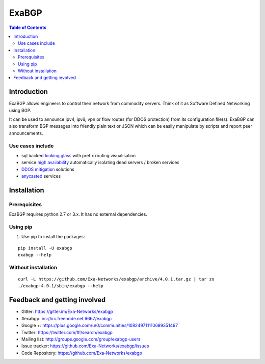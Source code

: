 ======
ExaBGP
======

.. image:: https://img.shields.io/badge/chat-gitter-blue.svg
   :target: https://gitter.im/Exa-Networks/exabgp
   :alt: Gitter

.. image:: https://img.shields.io/pypi/v/exabgp.svg
   :target: https://pypi.python.org/pypi/exabgp/
   :alt: Latest Version

.. image:: https://img.shields.io/pypi/dm/exabgp.svg
   :target: https://pypi.python.org/pypi/exabgp/
   :alt: Downloads

.. image:: https://img.shields.io/pypi/v/exabgp.svg
   :target: https://pypi.python.org/pypi/exabgp/
   :alt: Latest Version

.. image:: https://img.shields.io/scrutinizer/coverage/g/exa-networks/exabgp.svg
   :target: https://coveralls.io/r/Exa-Networks/exabgp
   :alt: Coverage

.. image:: https://img.shields.io/pypi/l/exabgp.svg
   :target: https://pypi.python.org/pypi/exabgp/
   :alt: License

.. contents:: **Table of Contents**
   :depth: 2

Introduction
============

ExaBGP allows engineers to control their network from commodity servers. Think of it as Software Defined Networking using BGP.

It can be used to announce ipv4, ipv6, vpn or flow routes (for DDOS protection) from its configuration file(s).
ExaBGP can also transform BGP messages into friendly plain text or JSON which can be easily manipulate by scripts and report peer announcements.

Use cases include
-----------------

- sql backed `looking glass <https://code.google.com/p/gixlg/wiki/sample_maps>`_ with prefix routing visualisation
- service `high availability <https://vincent.bernat.im/en/blog/2013-exabgp-highavailability.html>`_ automatically isolating dead servers / broken services
- `DDOS mitigation <http://perso.nautile.fr/prez/fgabut-flowspec-frnog-final.pdf>`_ solutions
- `anycasted <http://blog.iweb-hosting.co.uk/blog/2012/01/27/using-bgp-to-serve-high-availability-dns/>`_ services

Installation
============

Prerequisites
-------------

ExaBGP requires python 2.7 or 3.x. It has no external dependencies.

Using pip
---------

#. Use pip to install the packages:

::

    pip install -U exabgp
    exabgp --help


Without installation
--------------------

::

    curl -L https://github.com/Exa-Networks/exabgp/archive/4.0.1.tar.gz | tar zx
    ./exabgp-4.0.1/sbin/exabgp --help

Feedback and getting involved
=============================

- Gitter: https://gitter.im/Exa-Networks/exabgp
- #exabgp: irc://irc.freenode.net:6667/exabgp
- Google +: https://plus.google.com/u/0/communities/108249711110699351497
- Twitter: https://twitter.com/#!/search/exabgp
- Mailing list: http://groups.google.com/group/exabgp-users
- Issue tracker: https://github.com/Exa-Networks/exabgp/issues
- Code Repository: https://github.com/Exa-Networks/exabgp


